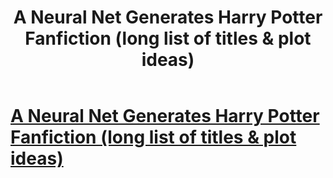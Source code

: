 #+TITLE: A Neural Net Generates Harry Potter Fanfiction (long list of titles & plot ideas)

* [[https://www.reddit.com/r/HPMOR/comments/a8ma8c/a_neural_net_generates_harry_potter_fanfiction/][A Neural Net Generates Harry Potter Fanfiction (long list of titles & plot ideas)]]
:PROPERTIES:
:Author: miau_am
:Score: 48
:DateUnix: 1545498209.0
:DateShort: 2018-Dec-22
:FlairText: Meta + Prompts
:END:
